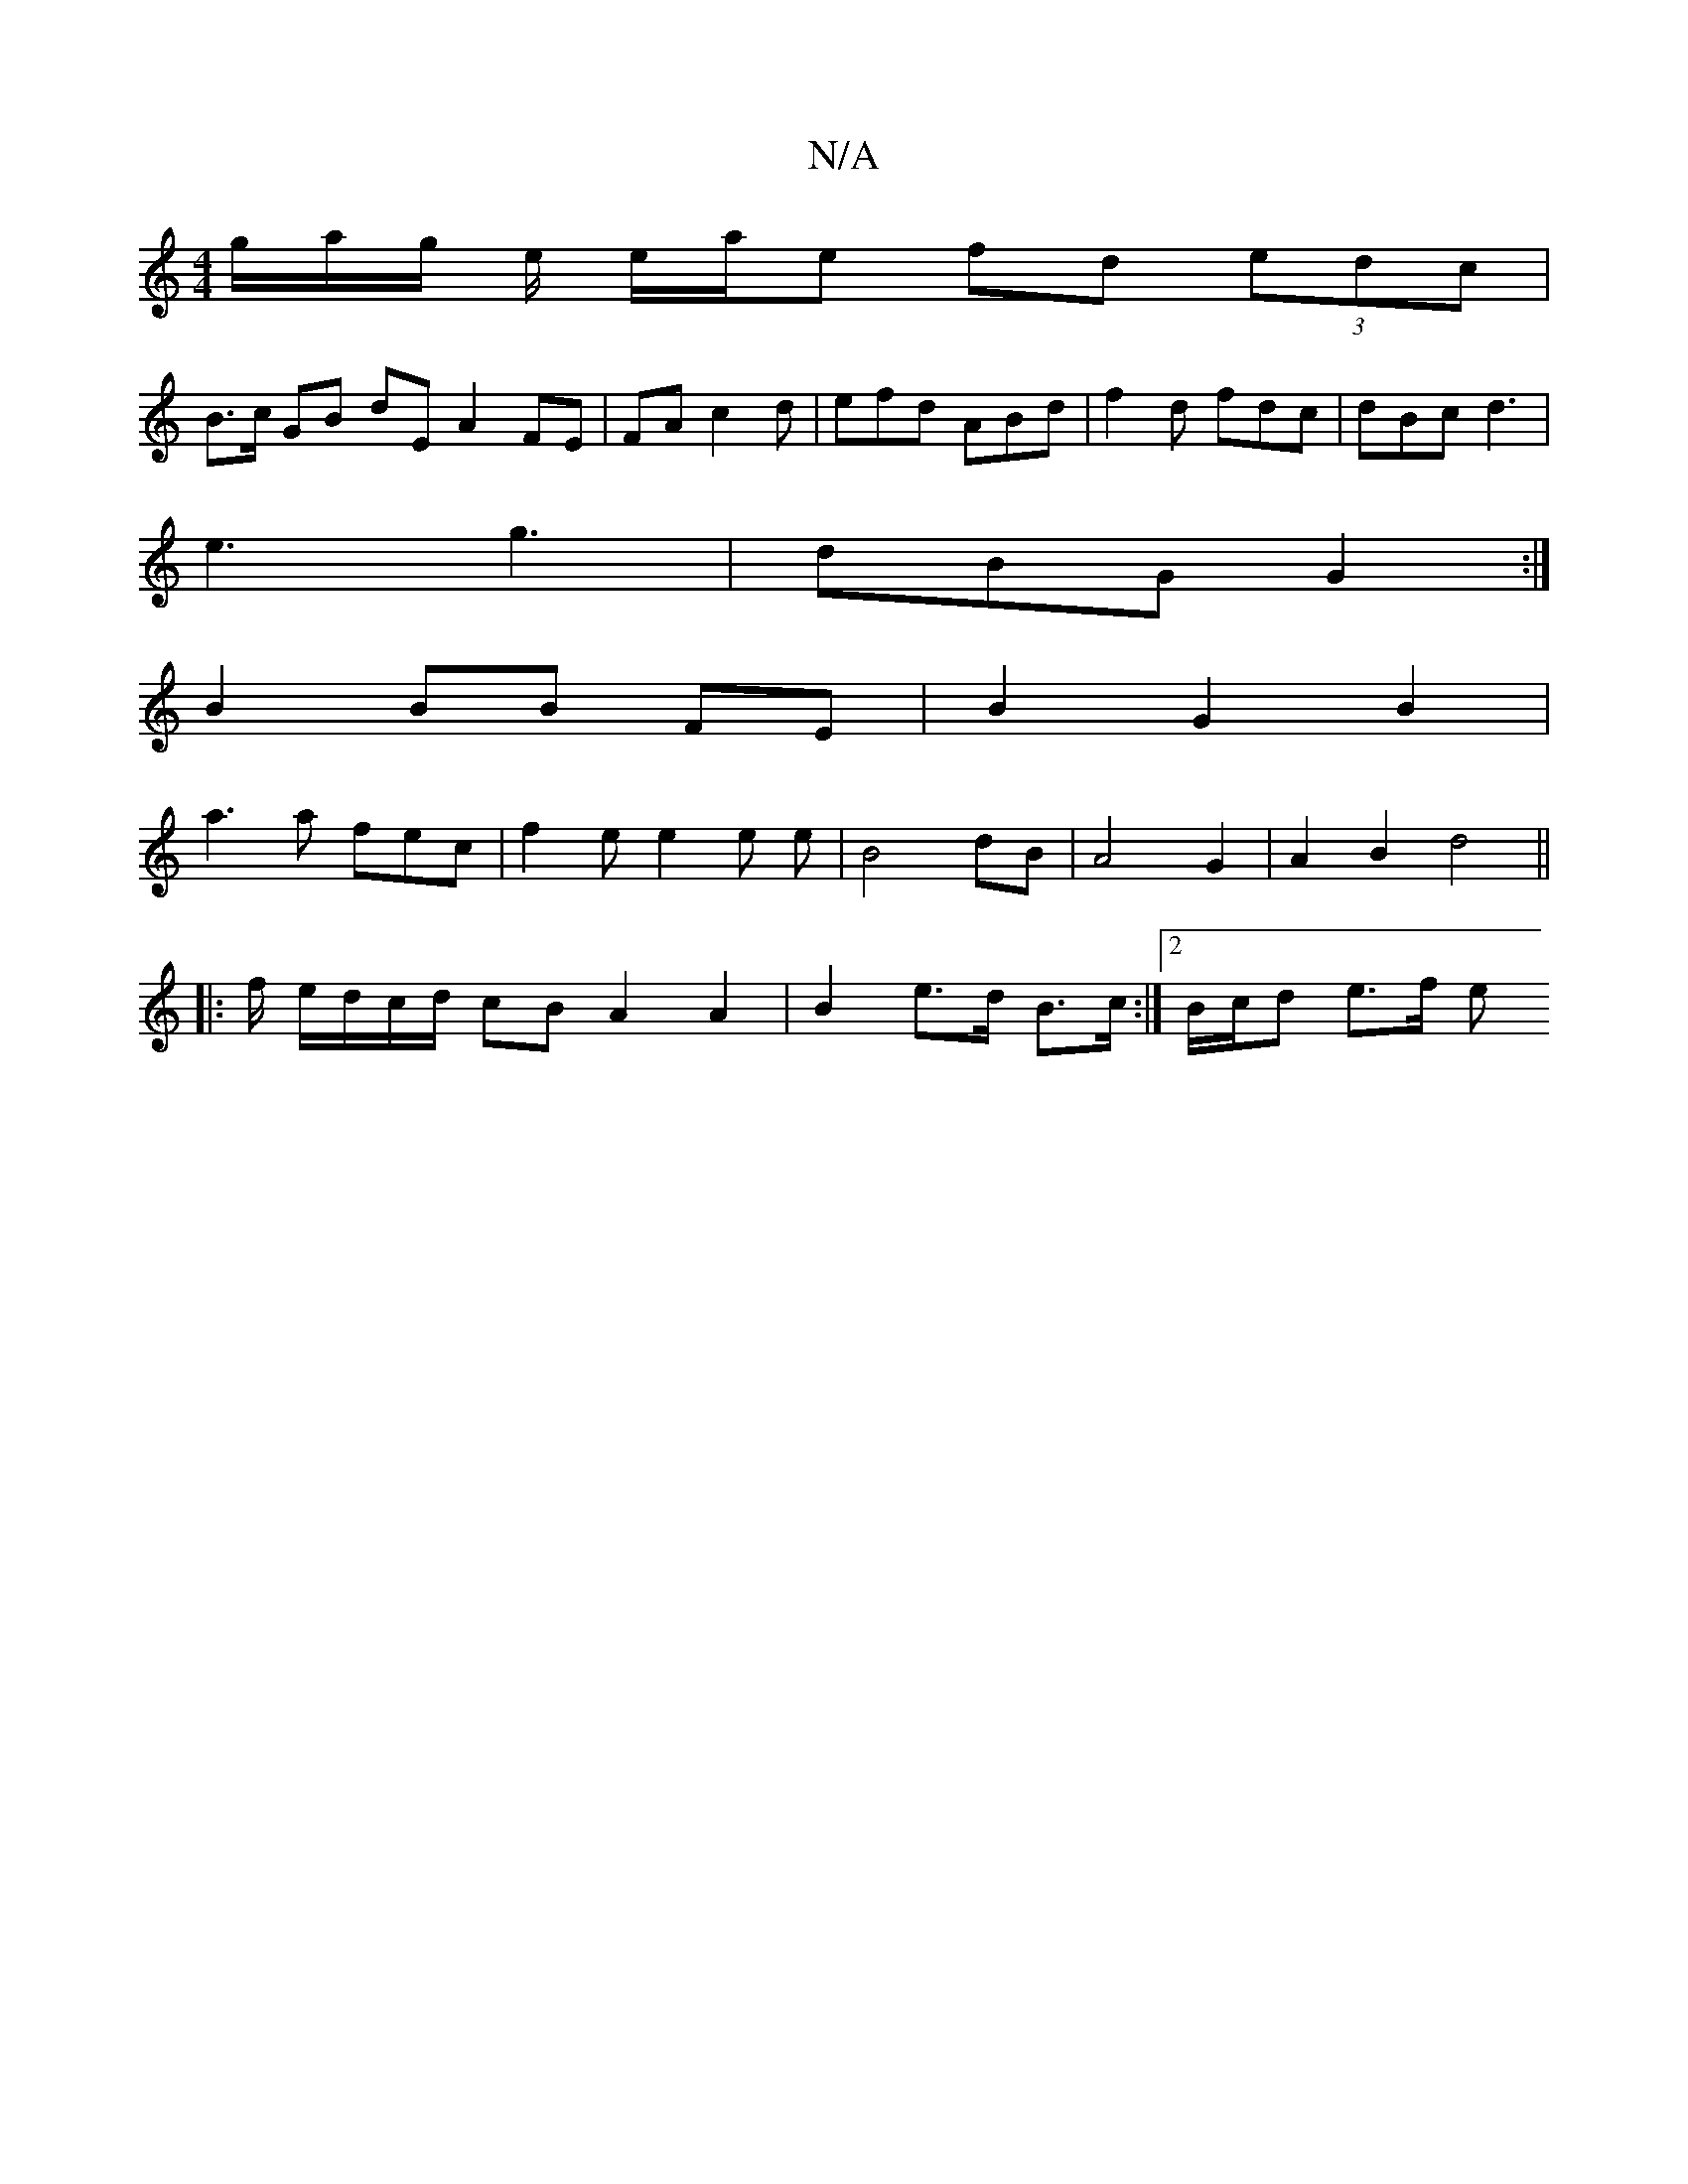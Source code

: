 X:1
T:N/A
M:4/4
R:N/A
K:Cmajor
1/g/a/g/ e/2/2 e/2a/2e fd (3edc|
B>c GB dE A2 FE|FAc2d|efd ABd|f2d fdc|dBc d3|
e3 g3|dBG G2:|
B2 BB FE|B2 G2B2|
a3a fec|f2e e2e e|B4dB|A4 G2|A2 B2 d4||
|: f/ e/d/c/d/ cB A2 A2|B2e>d B>c:|2 B/c/d e>f e